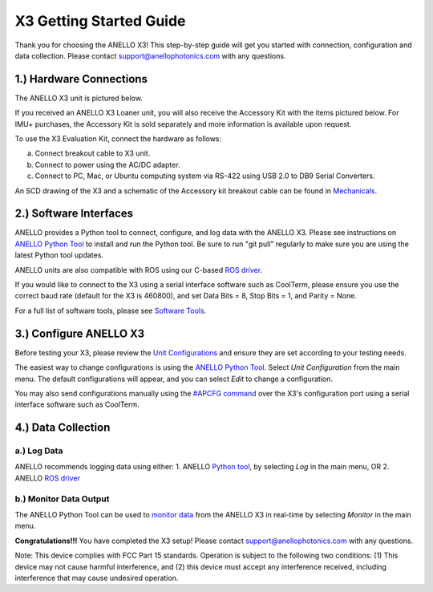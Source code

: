 ==================================
X3 Getting Started Guide
==================================

Thank you for choosing the ANELLO X3! This step-by-step guide will get you started with connection, configuration and data collection.
Please contact support@anellophotonics.com with any questions.  

1.) Hardware Connections
---------------------------------
The ANELLO X3 unit is pictured below.

.. image:: media/X3.png
   :width: 30 %
   :align: center


If you received an ANELLO X3 Loaner unit, you will also receive the Accessory Kit with the items pictured below. 
For IMU+ purchases, the Accessory Kit is sold separately and more information is available upon request.

.. image:: media/X3_Accesory_Kit.png
   :width: 70 %
   :align: center

To use the X3 Evaluation Kit, connect the hardware as follows:

a. Connect breakout cable to X3 unit. 
b. Connect to power using the AC/DC adapter. 
c. Connect to PC, Mac, or Ubuntu computing system via RS-422 using USB 2.0 to DB9 Serial Converters. 


An SCD drawing of the X3 and a schematic of the Accessory kit breakout cable can be found in 
`Mechanicals <https://docs-a1.readthedocs.io/en/latest/mechanicals.html#anello-x3>`__.

2.) Software Interfaces
---------------------------------
ANELLO provides a Python tool to connect, configure, and log data with the ANELLO X3.
Please see instructions on `ANELLO Python Tool <https://docs-a1.readthedocs.io/en/latest/python_tool.html>`__ to install and run the Python tool.
Be sure to run "git pull" regularly to make sure you are using the latest Python tool updates.

ANELLO units are also compatible with ROS using our C-based `ROS driver <https://github.com/Anello-Photonics/ANELLO_ROS_Driver>`_.

If you would like to connect to the X3 using a serial interface software such as CoolTerm, 
please ensure you use the correct baud rate (default for the X3 is 460800), and set Data Bits = 8, Stop Bits = 1, and Parity = None.

For a full list of software tools, please see `Software Tools <https://docs-a1.readthedocs.io/en/latest/software_tools.html>`_.


3.) Configure ANELLO X3
---------------------------------
Before testing your X3, please review the `Unit Configurations <https://docs-a1.readthedocs.io/en/latest/unit_configuration.html>`_ 
and ensure they are set according to your testing needs.

The easiest way to change configurations is using the `ANELLO Python Tool <https://docs-a1.readthedocs.io/en/latest/python_tool.html#set-anello-configurations>`__.
Select *Unit Configuration* from the main menu. The default configurations will appear, and you can select *Edit* to change a configuration.

You may also send configurations manually using the `#APCFG command <https://docs-a1.readthedocs.io/en/latest/communication_messaging.html#apcfg-messages>`_ 
over the X3's configuration port using a serial interface software such as CoolTerm.


4.) Data Collection
----------------------------


a.) Log Data
~~~~~~~~~~~~~~~~~
ANELLO recommends logging data using either:
1. ANELLO `Python tool <https://docs-a1.readthedocs.io/en/latest/python_tool.html#data-collection>`__, by selecting *Log* in the main menu, OR
2. ANELLO `ROS driver <https://github.com/Anello-Photonics/ANELLO_ROS_Driver>`__

b.) Monitor Data Output
~~~~~~~~~~~~~~~~~~~~~~~~~~~~~~~~~~~
The ANELLO Python Tool can be used to `monitor data <https://docs-a1.readthedocs.io/en/latest/python_tool.html#monitor-output>`__ 
from the ANELLO X3 in real-time by selecting *Monitor* in the main menu.


**Congratulations!!!**
You have completed the X3 setup! Please contact support@anellophotonics.com with any questions. 

Note: This device complies with FCC Part 15 standards. Operation is subject to the following two conditions: 
(1) This device may not cause harmful interference, and 
(2) this device must accept any interference received, including interference that may cause undesired operation.